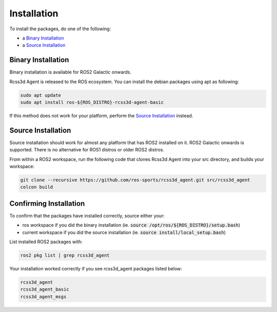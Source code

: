 Installation
############

To install the packages, do one of the following:

* a `Binary Installation`_
* a `Source Installation`_

Binary Installation
*******************

Binary installation is available for ROS2 Galactic onwards.

Rcss3d Agent is released to the ROS ecosystem. You can install the debian packages using apt
as following:

.. code-block:: console
  
  sudo apt update
  sudo apt install ros-${ROS_DISTRO}-rcss3d-agent-basic

If this method does not work for your platform, perform the `Source Installation`_ instead.

Source Installation
*******************

Source installation should work for almost any platform that has ROS2 installed on it.
ROS2 Galactic onwards is supported. There is no alternative for ROS1 distros or older ROS2 distros.

From within a ROS2 workspace, run the following code that clones Rcss3d Agent into your
src directory, and builds your workspace:

.. code-block:: console

   git clone --recursive https://github.com/ros-sports/rcss3d_agent.git src/rcss3d_agent
   colcon build

Confirming Installation
***********************

To confirm that the packages have installed correctly, source either your:

* ros workspace if you did the binary installation (ie. :code:`source /opt/ros/${ROS_DISTRO}/setup.bash`)
* current workspace if you did the source installation (ie. :code:`source install/local_setup.bash`)

List installed ROS2 packages with:

.. code-block:: console

  ros2 pkg list | grep rcss3d_agent

Your installation worked correctly if you see rcss3d_agent packages listed below:

.. code-block:: console

  rcss3d_agent
  rcss3d_agent_basic
  rcss3d_agent_msgs

